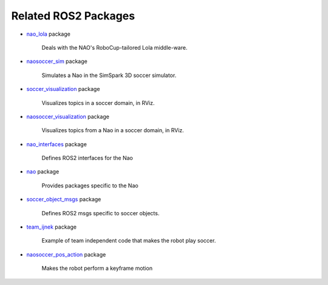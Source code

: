 Related ROS2 Packages
#####################

* `nao_lola`_ package

    Deals with the NAO's RoboCup-tailored Lola middle-ware.

* `naosoccer_sim`_ package

    Simulates a Nao in the SimSpark 3D soccer simulator.

* `soccer_visualization`_ package

    Visualizes topics in a soccer domain, in RViz.

* `naosoccer_visualization`_ package

    Visualizes topics from a Nao in a soccer domain, in RViz.

* `nao_interfaces`_ package

    Defines ROS2 interfaces for the Nao

* `nao`_ package

    Provides packages specific to the Nao

* `soccer_object_msgs`_ package

    Defines ROS2 msgs specific to soccer objects.

* `team_ijnek`_ package

    Example of team independent code that makes the robot play soccer.

* `naosoccer_pos_action`_ package

    Makes the robot perform a keyframe motion


.. _nao: https://ros2-nao.readthedocs.io/en/latest/index.html
.. _nao_lola: https://nao-lola.readthedocs.io/en/latest/index.html
.. _soccer_visualization: https://soccer-visualization.readthedocs.io/en/latest/index.html
.. _nao_interfaces: https://nao-interfaces-docs.readthedocs.io/en/latest/
.. _naosoccer_visualization: https://nao-soccer-visualization.readthedocs.io/en/latest/
.. _naosoccer_sim: https://naosoccer-sim.readthedocs.io/en/latest/index.html
.. _soccer_object_msgs: https://soccer-object-msgs.readthedocs.io/en/latest/
.. _team_ijnek: https://github.com/ijnek/team_ijnek
.. _naosoccer_pos_action: https://github.com/ijnek/naosoccer_pos_action